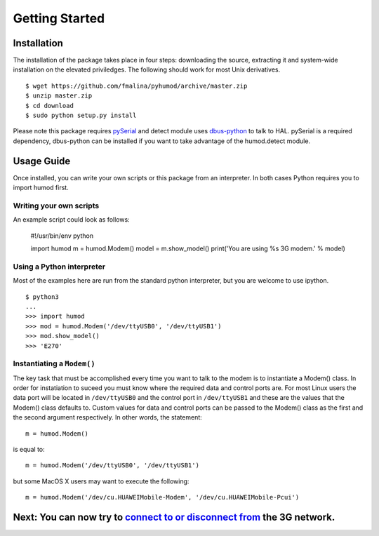 Getting Started
===============

Installation
------------
The installation of the package takes place in four steps: downloading the source, extracting it and system-wide installation on the elevated priviledges. The following should work for most Unix derivatives.
::
    $ wget https://github.com/fmalina/pyhumod/archive/master.zip
    $ unzip master.zip
    $ cd download
    $ sudo python setup.py install

Please note this package requires `pySerial <http://pyserial.sourceforge.net>`_ and detect module uses `dbus-python <http://dbus.freedesktop.org/doc/dbus-python/doc/tutorial.html>`_ to talk to HAL. pySerial is a required dependency, dbus-python can be installed if you want to take advantage of the humod.detect module. 

Usage Guide
-----------
Once installed, you can write your own scripts or this package from an interpreter. In both cases Python requires you to import humod first. 

Writing your own scripts
~~~~~~~~~~~~~~~~~~~~~~~~
An example script could look as follows:

    #!/usr/bin/env python
    
    import humod
    m = humod.Modem()
    model = m.show_model()
    print('You are using %s 3G modem.' % model)

Using a Python interpreter
~~~~~~~~~~~~~~~~~~~~~~~~~~
Most of the examples here are run from the standard python interpreter, but you are welcome to use ipython.
::
    $ python3
    ...
    >>> import humod
    >>> mod = humod.Modem('/dev/ttyUSB0', '/dev/ttyUSB1')
    >>> mod.show_model()
    >>> 'E270'

Instantiating a ``Modem()``
~~~~~~~~~~~~~~~~~~~~~~~~~~~
The key task that must be accomplished every time you want to talk to the modem is to instantiate a Modem() class. In order for instatiation to suceed you must know where the required data and control ports are. For most Linux users the data port will be located in ``/dev/ttyUSB0`` and the control port in ``/dev/ttyUSB1`` and these are the values that the Modem() class defaults to. Custom values for data and control ports can be passed to the Modem() class as the first and the second argument respectively. In other words, the statement::

    m = humod.Modem()

is equal to::

    m = humod.Modem('/dev/ttyUSB0', '/dev/ttyUSB1')

but some MacOS X users may want to execute the following::

    m = humod.Modem('/dev/cu.HUAWEIMobile-Modem', '/dev/cu.HUAWEIMobile-Pcui')

Next: You can now try to `connect to or disconnect from <ConnectDisconnect.rst>`_ the 3G network.
---------------------------